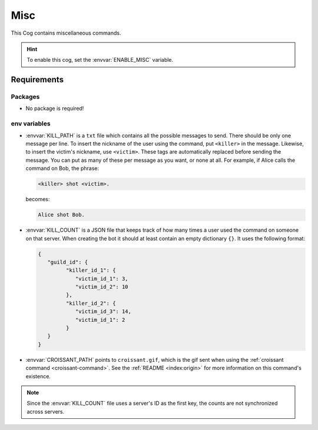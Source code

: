 Misc
====

This Cog contains miscellaneous commands.

.. hint::
   To enable this cog, set the :envvar:`ENABLE_MISC` variable.

Requirements
------------

Packages
^^^^^^^^

-  No package is required!

env variables
^^^^^^^^^^^^^

-  :envvar:`KILL_PATH` is a ``txt`` file which contains all the possible messages to send.
   There should be only one message per line.
   To insert the nickname of the user using the command, put ``<killer>`` in the message.
   Likewise, to insert the victim's nickname, use ``<victim>``.
   These tags are automatically replaced before sending the message.
   You can put as many of these per message as you want, or none at all.
   For example, if Alice calls the command on Bob, the phrase:

   .. code-block::

      <killer> shot <victim>.

   becomes:

   .. code-block::

      Alice shot Bob.

-  :envvar:`KILL_COUNT` is a JSON file that keeps track of how many times a
   user used the command on someone on that server. When creating the
   bot it should at least contain an empty dictionary ``{}``. It uses
   the following format:

   .. code-block:: json

      {
         "guild_id": {
               "killer_id_1": {
                  "victim_id_1": 3,
                  "victim_id_2": 10
               },
               "killer_id_2": {
                  "victim_id_3": 14,
                  "victim_id_1": 2
               }
         }
      }

-  :envvar:`CROISSANT_PATH` points to ``croissant.gif``, which is the gif sent
   when using the :ref:`croissant command <croissant-command>`. See the
   :ref:`README <index:origin>` for more information on this command's
   existence.

.. note::
   Since the :envvar:`KILL_COUNT` file uses a server's ID as the first key, the counts are not synchronized across servers.